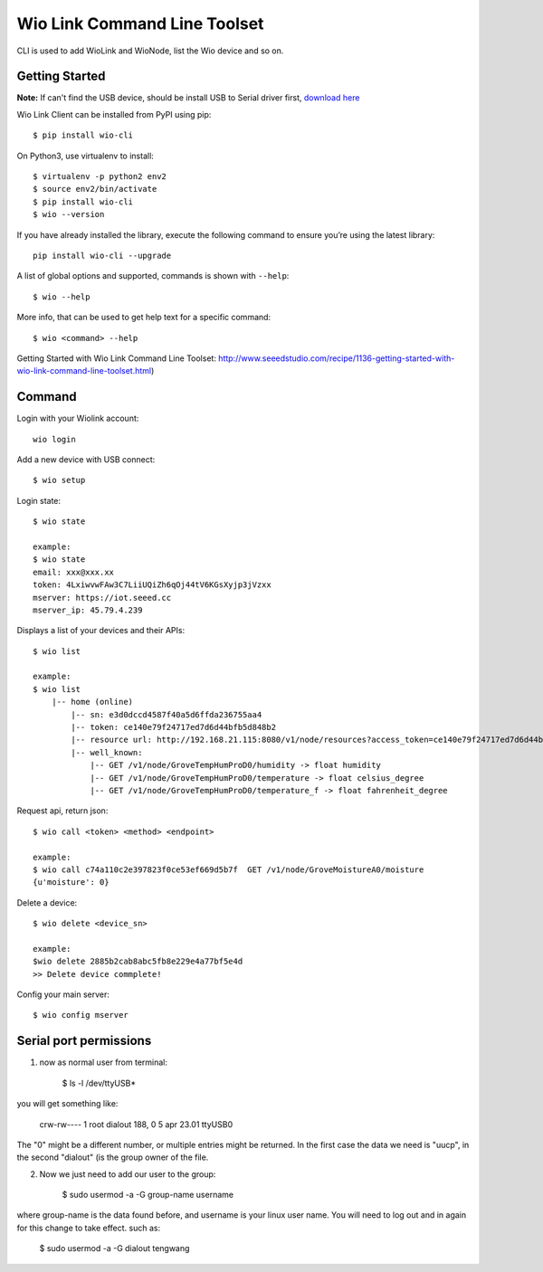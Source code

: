 ===============================
Wio Link Command Line Toolset
===============================

.. image:: https://img.shields.io/badge/pypi-0.2.2-green.svg
    :target: https://pypi.python.org/pypi/wio-cli/
    :alt: Latest Version

CLI is used to add WioLink and WioNode, list the Wio device and so on.

Getting Started
===============
**Note:** If can't find the USB device, should be install USB to Serial driver first, `download here`_

.. _download here: https://www.silabs.com/products/mcu/Pages/USBtoUARTBridgeVCPDrivers.aspx

Wio Link Client can be installed from PyPI using pip::

    $ pip install wio-cli

On Python3, use virtualenv to install::

    $ virtualenv -p python2 env2
    $ source env2/bin/activate
    $ pip install wio-cli
    $ wio --version

    
If you have already installed the library, execute the following command to ensure you’re using the latest library::

    pip install wio-cli --upgrade

A list of global options and supported, commands is shown with ``--help``::

    $ wio --help

More info, that can be used to get help text for a specific command::

    $ wio <command> --help

Getting Started with Wio Link Command Line Toolset: http://www.seeedstudio.com/recipe/1136-getting-started-with-wio-link-command-line-toolset.html)

Command
==========
Login with your Wiolink account::

    wio login

Add a new device with USB connect::

    $ wio setup
        
Login state::

    $ wio state

    example:
    $ wio state
    email: xxx@xxx.xx
    token: 4LxiwvwFAw3C7LiiUQiZh6qOj44tV6KGsXyjp3jVzxx
    mserver: https://iot.seeed.cc
    mserver_ip: 45.79.4.239

Displays a list of your devices and their APIs::

    $ wio list

    example:
    $ wio list
	|-- home (online)
	    |-- sn: e3d0dccd4587f40a5d6ffda236755aa4
	    |-- token: ce140e79f24717ed7d6d44bfb5d848b2
	    |-- resource url: http://192.168.21.115:8080/v1/node/resources?access_token=ce140e79f24717ed7d6d44bfb5d848b2
	    |-- well_known:
	        |-- GET /v1/node/GroveTempHumProD0/humidity -> float humidity
	        |-- GET /v1/node/GroveTempHumProD0/temperature -> float celsius_degree
	        |-- GET /v1/node/GroveTempHumProD0/temperature_f -> float fahrenheit_degree

Request api, return json::

    $ wio call <token> <method> <endpoint>

    example:
    $ wio call c74a110c2e397823f0ce53ef669d5b7f  GET /v1/node/GroveMoistureA0/moisture
    {u'moisture': 0}


Delete a device::

    $ wio delete <device_sn>

    example:
    $wio delete 2885b2cab8abc5fb8e229e4a77bf5e4d
    >> Delete device commplete!

Config your main server::

    $ wio config mserver


Serial port permissions
==========
1. now as normal user from terminal:

    $ ls -l /dev/ttyUSB*

you will get something like:

    crw-rw---- 1 root dialout 188, 0 5 apr 23.01 ttyUSB0

The "0" might be a different number, or multiple entries might be returned. In the first case the data we need is "uucp", in the second "dialout" (is the group owner of the file.

2. Now we just need to add our user to the group:

    $ sudo usermod -a -G group-name username

where group-name is the data found before, and username is your linux user name. You will need to log out and in again for this change to take effect. such as:

    $ sudo usermod -a -G dialout tengwang
